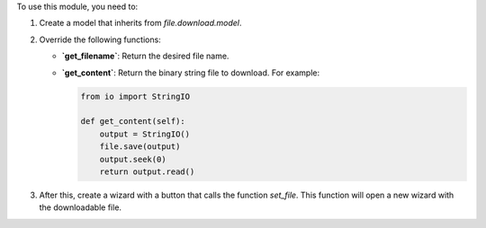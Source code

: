 To use this module, you need to:

#. Create a model that inherits from `file.download.model`.
#. Override the following functions:
   
   - **`get_filename`**: Return the desired file name.
   - **`get_content`**: Return the binary string file to download. For example:
     
     .. code-block:: python

        from io import StringIO

        def get_content(self):
            output = StringIO()
            file.save(output)
            output.seek(0)
            return output.read()

#. After this, create a wizard with a button that calls the function `set_file`.  
   This function will open a new wizard with the downloadable file.
